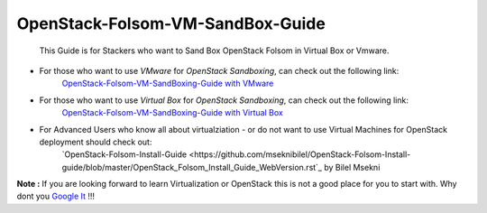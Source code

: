 OpenStack-Folsom-VM-SandBox-Guide
=================================

 This Guide is for Stackers who want to Sand Box OpenStack Folsom in Virtual Box or Vmware.
 
 
* For those who want to use `VMware` for `OpenStack Sandboxing`, can check out the following link:
    `OpenStack-Folsom-VM-SandBoxing-Guide with VMware <https://github.com/dguitarbite/OpenStack-Folsom-VM-SandBox-Guide/tree/VMware>`_


* For those who want to use `Virtual Box` for `OpenStack Sandboxing`, can check out the following link:
    `OpenStack-Folsom-VM-SandBoxing-Guide with Virtual Box <https://github.com/dguitarbite/OpenStack-Folsom-VM-SandBox-Guide/tree/VirtualBox>`_


* For Advanced Users who know all about virtualziation - or do not want to use Virtual Machines for OpenStack deployment should check out:
    `OpenStack-Folsom-Install-Guide <https://github.com/mseknibilel/OpenStack-Folsom-Install-guide/blob/master/OpenStack_Folsom_Install_Guide_WebVersion.rst`_ by Bilel Msekni


**Note :** If you are looking forward to learn Virtualization or OpenStack this is not a good place for you to start with. Why dont you `Google It <https://www.google.com>`_ !!!
